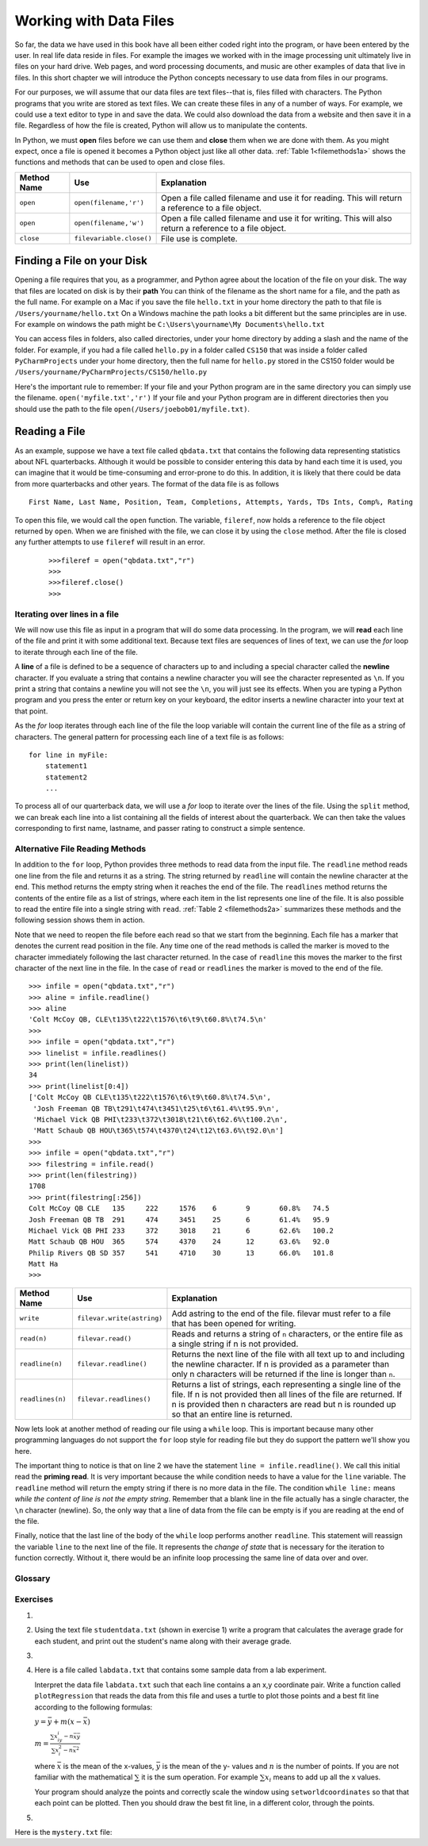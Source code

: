 ..  Copyright (C)  Brad Miller, David Ranum
    Permission is granted to copy, distribute and/or modify this document
    under the terms of the GNU Free Documentation License, Version 1.3 or
    any later version published by the Free Software Foundation; with
    Invariant Sections being Forward, Prefaces, and Contributor List,
    no Front-Cover Texts, and no Back-Cover Texts.  A copy of the license
    is included in the section entitled "GNU Free Documentation License".

..  shortname:: Files
..  description:: This is the introduction to the basic idea of a text file

.. qnum::
   :prefix: file-
   :start: 1

Working with Data Files
=======================

So far, the data we have used in this book have all been either coded right into the program, or have been entered by the user.  In real life data reside in files.  For example the images we worked with in the image processing unit ultimately live in files on your hard drive.  Web pages, and word processing documents, and music are other examples of data that live in files.  In this short chapter we will introduce the Python concepts necessary to use data from files in our programs.

For our purposes, we will assume that our data files are text files--that is, files filled with characters. The Python programs that you write are stored as text files.  We can create these files in any of a number of ways. For example, we could use a text editor to type in and save the data.  We could also download the data from a website and then save it in a file. Regardless of how the file is created, Python will allow us to manipulate the contents.

In Python, we must **open** files before we can use them and **close** them when we are done with them. As you might expect, once a file is opened it becomes a Python object just like all other data. :ref:`Table 1<filemethods1a>` shows the functions and methods that can be used to open and close files.

.. _filemethods1a:

================ ======================== =====================================================
**Method Name**   **Use**                  **Explanation**
================ ======================== =====================================================
``open``          ``open(filename,'r')``    Open a file called filename and use it for reading.  This will return a reference to a file object.
``open``          ``open(filename,'w')``    Open a file called filename and use it for writing.  This will also return a reference to a file object.
``close``        ``filevariable.close()``   File use is complete.
================ ======================== =====================================================

Finding a File on your Disk
~~~~~~~~~~~~~~~~~~~~~~~~~~~

Opening a file requires that you, as a programmer, and Python agree about the location of the file on your disk.  The way that files are located on disk is by their **path**  You can think of the filename as the short name for a file, and the path as the full name.  For example on a Mac if you save the file ``hello.txt`` in your home directory the path to that file is ``/Users/yourname/hello.txt``  On a Windows machine the path looks a bit different but the same principles are in use.  For example on windows the path might be ``C:\Users\yourname\My Documents\hello.txt``

You can access files in folders, also called directories, under your home directory by adding a slash and the name of the folder.  For example, if you had a file called ``hello.py`` in a folder called ``CS150``  that was inside a folder called ``PyCharmProjects`` under your home directory, then the full name for ``hello.py`` stored in the CS150 folder would be ``/Users/yourname/PyCharmProjects/CS150/hello.py``

Here's the important rule to remember:  If your file and your Python program are in the same directory you can simply use the filename. ``open('myfile.txt','r')`` If your file and your Python program are in different directories then you should use the path to the file ``open(/Users/joebob01/myfile.txt)``.

Reading a File
~~~~~~~~~~~~~~

As an example, suppose we have a text file called ``qbdata.txt`` that contains
the following data representing statistics about NFL quarterbacks. Although it
would be possible to consider entering this data by hand each time it is used,
you can imagine that it would be time-consuming and error-prone to do this. In
addition, it is likely that there could be data from more quarterbacks and
other years. The format of the data file is as follows
::

    First Name, Last Name, Position, Team, Completions, Attempts, Yards, TDs Ints, Comp%, Rating

.. raw:: html

    <pre id="qbdata.txt">
    Colt McCoy QB CLE  135 222 1576    6   9   60.8%   74.5
    Josh Freeman QB TB 291 474 3451    25  6   61.4%   95.9
    Michael Vick QB PHI    233 372 3018    21  6   62.6%   100.2
    Matt Schaub QB HOU 365 574 4370    24  12  63.6%   92.0
    Philip Rivers QB SD    357 541 4710    30  13  66.0%   101.8
    Matt Hasselbeck QB SEA 266 444 3001    12  17  59.9%   73.2
    Jimmy Clausen QB CAR   157 299 1558    3   9   52.5%   58.4
    Joe Flacco QB BAL  306 489 3622    25  10  62.6%   93.6
    Kyle Orton QB DEN  293 498 3653    20  9   58.8%   87.5
    Jason Campbell QB OAK  194 329 2387    13  8   59.0%   84.5
    Peyton Manning QB IND  450 679 4700    33  17  66.3%   91.9
    Drew Brees QB NO   448 658 4620    33  22  68.1%   90.9
    Matt Ryan QB ATL   357 571 3705    28  9   62.5%   91.0
    Matt Cassel QB KC  262 450 3116    27  7   58.2%   93.0
    Mark Sanchez QB NYJ    278 507 3291    17  13  54.8%   75.3
    Brett Favre QB MIN 217 358 2509    11  19  60.6%   69.9
    David Garrard QB JAC   236 366 2734    23  15  64.5%   90.8
    Eli Manning QB NYG 339 539 4002    31  25  62.9%   85.3
    Carson Palmer QB CIN   362 586 3970    26  20  61.8%   82.4
    Alex Smith QB SF   204 342 2370    14  10  59.6%   82.1
    Chad Henne QB MIA  301 490 3301    15  19  61.4%   75.4
    Tony Romo QB DAL   148 213 1605    11  7   69.5%   94.9
    Jay Cutler QB CHI  261 432 3274    23  16  60.4%   86.3
    Jon Kitna QB DAL   209 318 2365    16  12  65.7%   88.9
    Tom Brady QB NE    324 492 3900    36  4   65.9%   111.0
    Ben Roethlisberger QB PIT  240 389 3200    17  5   61.7%   97.0
    Kerry Collins QB TEN   160 278 1823    14  8   57.6%   82.2
    Derek Anderson QB ARI  169 327 2065    7   10  51.7%   65.9
    Ryan Fitzpatrick QB BUF    255 441 3000    23  15  57.8%   81.8
    Donovan McNabb QB WAS  275 472 3377    14  15  58.3%   77.1
    Kevin Kolb QB PHI  115 189 1197    7   7   60.8%   76.1
    Aaron Rodgers QB GB    312 475 3922    28  11  65.7%   101.2
    Sam Bradford QB STL    354 590 3512    18  15  60.0%   76.5
    Shaun Hill QB DET  257 416 2686    16  12  61.8%   81.3
    </pre>

To open this file, we would call the ``open`` function. The variable,
``fileref``, now holds a reference to the file object returned by
``open``. When we are finished with the file, we can close it by using
the ``close`` method. After the file is closed any further attempts to
use ``fileref`` will result in an error.

    ::

            >>>fileref = open("qbdata.txt","r")
            >>>
            >>>fileref.close()
            >>>

Iterating over lines in a file
------------------------------


We will now use this file as input in a program that will do some data
processing. In the program, we will **read** each line of the file and
print it with some additional text. Because text files are sequences of
lines of text, we can use the *for* loop to iterate through each line of
the file.

A **line** of a file is defined to be a sequence of characters up to and
including a special character called the **newline** character. If you
evaluate a string that contains a newline character you will see the
character represented as ``\n``. If you print a string that contains a
newline you will not see the ``\n``, you will just see its effects. When
you are typing a Python program and you press the enter or return key on
your keyboard, the editor inserts a newline character into your text at
that point.

As the *for* loop iterates through each line of the file the loop
variable will contain the current line of the file as a string of
characters. The general pattern for processing each line of a text file
is as follows:

::

        for line in myFile:
            statement1
            statement2
            ...

To process all of our quarterback data, we will use a *for* loop to iterate over the lines of the file. Using
the ``split`` method, we can break each line into a list containing all the fields of interest about the
quarterback. We can then take the values corresponding to first name, lastname, and passer rating to
construct a simple sentence.


.. activecode:: files_for

    qbfile = open("qbdata.txt","r")

    for aline in qbfile:
        values = aline.split()
        print('QB ', values[0], values[1], 'had a rating of ', values[10] )

    qbfile.close()



Alternative File Reading Methods
--------------------------------


In addition to the ``for`` loop, Python provides three methods to read data
from the input file. The ``readline`` method reads one line from the file and
returns it as a string. The string returned by ``readline`` will contain the
newline character at the end. This method returns the empty string when it
reaches the end of the file. The ``readlines`` method returns the contents of
the entire file as a list of strings, where each item in the list represents
one line of the file. It is also possible to read the entire file into a
single string with ``read``. :ref:`Table 2 <filemethods2a>` summarizes these methods
and the following session shows them in action.

Note that we need to reopen the file before each read so that we start from
the beginning. Each file has a marker that denotes the current read position
in the file. Any time one of the read methods is called the marker is moved to
the character immediately following the last character returned. In the case
of ``readline`` this moves the marker to the first character of the next line
in the file. In the case of ``read`` or ``readlines`` the marker is moved to
the end of the file.


::

    >>> infile = open("qbdata.txt","r")
    >>> aline = infile.readline()
    >>> aline
    'Colt McCoy QB, CLE\t135\t222\t1576\t6\t9\t60.8%\t74.5\n'
    >>>
    >>> infile = open("qbdata.txt","r")
    >>> linelist = infile.readlines()
    >>> print(len(linelist))
    34
    >>> print(linelist[0:4])
    ['Colt McCoy QB CLE\t135\t222\t1576\t6\t9\t60.8%\t74.5\n',
     'Josh Freeman QB TB\t291\t474\t3451\t25\t6\t61.4%\t95.9\n',
     'Michael Vick QB PHI\t233\t372\t3018\t21\t6\t62.6%\t100.2\n',
     'Matt Schaub QB HOU\t365\t574\t4370\t24\t12\t63.6%\t92.0\n']
    >>>
    >>> infile = open("qbdata.txt","r")
    >>> filestring = infile.read()
    >>> print(len(filestring))
    1708
    >>> print(filestring[:256])
    Colt McCoy QB CLE	135	222	1576	6	9	60.8%	74.5
    Josh Freeman QB TB	291	474	3451	25	6	61.4%	95.9
    Michael Vick QB PHI	233	372	3018	21	6	62.6%	100.2
    Matt Schaub QB HOU	365	574	4370	24	12	63.6%	92.0
    Philip Rivers QB SD	357	541	4710	30	13	66.0%	101.8
    Matt Ha
    >>>

.. _filemethods2a:

======================== =========================== =====================================
**Method Name**           **Use**                     **Explanation**
======================== =========================== =====================================
``write``                 ``filevar.write(astring)``  Add astring to the end of the file.
                                                      filevar must refer to a file that has
                                                      been  opened for writing.
``read(n)``               ``filevar.read()``          Reads and returns a string of ``n``
                                                      characters, or the entire file as a
                                                      single string if  n is not provided.
``readline(n)``           ``filevar.readline()``      Returns the next line of the file with
                                                      all text up to and including the
                                                      newline character. If n is provided as
                                                      a parameter than only n characters
                                                      will be returned if the line is longer
                                                      than ``n``.
``readlines(n)``          ``filevar.readlines()``     Returns a list of strings, each
                                                      representing a single line of the file.
                                                      If n is not provided then all lines of
                                                      the file are returned. If n is provided
                                                      then n characters are read but n is
                                                      rounded up so that an entire line is
                                                      returned.
======================== =========================== =====================================

Now lets look at another method of reading our file using a ``while`` loop.  This is important because many other programming languages do not support the ``for`` loop style for reading file but they do support the pattern we'll show you here.

.. activecode:: files_while

    infile = open("qbdata.txt","r")
    line = infile.readline()
    while line:
        values = line.split()
        print('QB ', values[0], values[1], 'had a rating of ', values[10] )
        line = infile.readline()

    infile.close()

The important thing to notice is that on line 2 we have the statement ``line = infile.readline()``.  
We call this initial read the **priming read**.
It is very important because the while condition needs to have a value for the ``line`` variable.  The ``readline`` method will return the
empty string if there is no more data in the file.  The condition ``while line:`` means `while the content of line is not the empty string`.  Remember that a
blank line in the file actually has a single character, the ``\n`` character (newline).  So, the only way that a line of data from the
file can be empty is if you are reading at the end of the file.

Finally, notice that the last line of the body of the ``while`` loop performs another ``readline``.  This statement will reassign the variable ``line`` to the next line of the file.  It represents the `change of state` that is necessary for the iteration to
function correctly.  Without it, there would be an infinite loop processing the same line of data over and over.



Glossary
--------

.. glossary::


   open
      You must open a file before you can read its contents.

   close
      When you are done with a file, you should close it.

   read
      Will read the entire contents of a file as a string.  This is often used in an assignment statement
      so that a variable can reference the contents of the file.

   readline
      Will read a single line from the file, up to and including the first instance of the newline character.

   readlines
     Will read the entire contents of a file into a list where each line of the file is a string and is an element in the list.

Exercises
---------



#. 


    .. tabbed:: q1

        .. tab:: Question

            The following sample file called ``studentdata.txt`` contains one line for each student in an imaginary class.  The 
            students name is the first thing on each line, followed by some exam scores.  
            The number of scores might be different for each student.

            .. raw:: html

                <pre id="studentdata.txt">
                joe 10 15 20 30 40
                bill 23 16 19 22
                sue 8 22 17 14 32 17 24 21 2 9 11 17
                grace 12 28 21 45 26 10
                john 14 32 25 16 89
                </pre>

            Using the text file ``studentdata.txt`` write a program that prints out the names of
            students that have more than six quiz scores.



            .. actex:: ex_6_1


        .. tab:: Answer

            .. activecode:: ch_files_q1answer

                f = open("studentdata.txt","r")

                for aline in f:
                   items = aline.split()
                   if len(items[1:]) > 6:
                      print(items[0])

                f.close()

        .. tab:: Discussion 

            .. disqus::
                :shortname: interactivepython
                :identifier: disqus_eb4a097382404ffe81300aac5744e3fe



#. Using the text file ``studentdata.txt`` (shown in exercise 1) write a program that calculates the average grade
   for each student, and print out the student's name along with their average grade.

   .. actex:: ex_10_2



#.

    .. tabbed:: q3

        .. tab:: Question


            Using the text file ``studentdata.txt`` (shown in exercise 1) write a program that calculates the minimum and
            maximum score for each student.  Print out their name as well.



            .. actex:: ex_6_3


        .. tab:: Answer

            .. activecode:: ch_files_q3answer

                f = open("studentdata.txt","r")

                for aline in f:
                   items = aline.split()
                   print(items[0],"max is", max(items[1:]), "min is", min(items[1:]))

                f.close()

        .. tab:: Discussion 

            .. disqus::
                :shortname: interactivepython
                :identifier: disqus_eb4a097382404ffe81300aac5744e3fe_q3











#.  Here is a file called ``labdata.txt`` that contains some sample data from a lab experiment.


    .. raw:: html

        <pre id='labdata.txt'>
        44 71
        79 37
        78 24
        41 76
        19 12
        19 32
        28 36
        22 58
        89 92
        91 6
        53 7
        27 80
        14 34
        8 81
        80 19
        46 72
        83 96
        88 18
        96 48
        77 67
        </pre>

    Interpret the data file ``labdata.txt`` such that each line contains a an x,y coordinate pair.
    Write a function called ``plotRegression`` that reads the data from this file
    and uses a turtle to plot those points and a best fit line according to the following
    formulas:

    :math:`y = \bar{y} + m(x - \bar{x})`

    :math:`m = \frac{\sum{x_iy_i - n\bar{x}\bar{y}}}{\sum{x_i^2}-n\bar{x}^2}`

    where :math:`\bar{x}` is the mean of the x-values, :math:`\bar{y}` is the mean of the y-
    values and :math:`n` is the number of points.  If you are not familiar with the
    mathematical :math:`\sum` it is the sum operation.  For example :math:`\sum{x_i}`
    means to add up all the x values.

    Your program should analyze the points and correctly scale the window using
    ``setworldcoordinates`` so that that each point can be plotted.  Then you should
    draw the best fit line, in a different color, through the points.


    .. actex:: ex_10_4


#.  


    .. tabbed:: q5

        .. tab:: Question

            At the end of this chapter is a very long file called ``mystery.txt`` The lines of this
            file contain either the word UP or DOWN or a pair of numbers.  UP and DOWN are instructions
            for a turtle to lift up or put down its tail.  The pair of numbers are some x,y coordinates.
            Write a program that reads the file ``mystery.txt`` and uses the turtle to draw the picture
            described by the commands and the set of points.

            .. actex:: ex_10_5



        .. tab:: Answer

            .. activecode:: ch_files_q5answer

                import turtle

                t = turtle.Turtle()
                wn = turtle.Screen()
                wn.setworldcoordinates(-300,-300,300,300)

                f = open("mystery.txt","r")

                for aline in f:
                    items = aline.split()
                    if items[0] == "UP":
                        t.up()
                    else:
                        if items[0] == "DOWN":
                            t.down()
                        else:
                            #must be coords
                            t.goto(int(items[0]),int(items[1]))

                f.close()
                wn.exitonclick()



        .. tab:: Discussion 

            .. disqus::
                :shortname: interactivepython
                :identifier: disqus_eb4a097382404ffe81300aac5744e3fe_q5







Here is the ``mystery.txt`` file:


.. raw:: html

   <pre id="mystery.txt">
   UP
   -218 185
   DOWN
   -240 189
   -246 188
   -248 183
   -246 178
   -244 175
   -240 170
   -235 166
   -229 163
   -220 158
   -208 156
   -203 153
   -194 148
   -187 141
   -179 133
   -171 119
   -166 106
   -163 87
   -161 66
   -162 52
   -164 44
   -167 28
   -171 6
   -172 -15
   -171 -30
   -165 -46
   -156 -60
   -152 -67
   -152 -68
   UP
   -134 -61
   DOWN
   -145 -66
   -152 -78
   -152 -94
   -157 -109
   -157 -118
   -151 -128
   -146 -135
   -146 -136
   UP
   -97 -134
   DOWN
   -98 -138
   -97 -143
   -96 -157
   -96 -169
   -98 -183
   -104 -194
   -110 -203
   -114 -211
   -117 -220
   -120 -233
   -122 -243
   -123 -247
   -157 -248
   -157 -240
   -154 -234
   -154 -230
   -153 -229
   -149 -226
   -146 -223
   -145 -219
   -143 -214
   -142 -210
   -141 -203
   -139 -199
   -136 -192
   -132 -184
   -130 -179
   -132 -171
   -133 -162
   -134 -153
   -138 -145
   -143 -137
   -143 -132
   -142 -124
   -138 -112
   -134 -104
   -132 -102
   UP
   -97 -155
   DOWN
   -92 -151
   -91 -147
   -89 -142
   -89 -135
   -90 -129
   -90 -128
   UP
   -94 -170
   DOWN
   -83 -171
   -68 -174
   -47 -177
   -30 -172
   -15 -171
   -11 -170
   UP
   12 -96
   DOWN
   9 -109
   9 -127
   7 -140
   5 -157
   9 -164
   22 -176
   37 -204
   40 -209
   49 -220
   55 -229
   57 -235
   57 -238
   50 -239
   49 -241
   51 -248
   53 -249
   63 -245
   70 -243
   57 -249
   62 -250
   71 -250
   75 -250
   81 -250
   86 -248
   86 -242
   84 -232
   85 -226
   81 -221
   77 -211
   73 -205
   67 -196
   62 -187
   58 -180
   51 -171
   47 -164
   46 -153
   50 -141
   53 -130
   54 -124
   57 -112
   56 -102
   55 -98
   UP
   48 -164
   DOWN
   54 -158
   60 -146
   64 -136
   64 -131
   UP
   5 -152
   DOWN
   1 -150
   -4 -145
   -8 -138
   -14 -128
   -19 -119
   -17 -124
   UP
   21 -177
   DOWN
   14 -176
   7 -174
   -6 -174
   -14 -170
   -19 -166
   -20 -164
   UP
   -8 -173
   DOWN
   -8 -180
   -5 -189
   -4 -201
   -2 -211
   -1 -220
   -2 -231
   -5 -238
   -8 -241
   -9 -244
   -7 -249
   6 -247
   9 -248
   16 -247
   21 -246
   24 -241
   27 -234
   27 -226
   27 -219
   27 -209
   27 -202
   28 -193
   28 -188
   28 -184
   UP
   -60 -177
   DOWN
   -59 -186
   -57 -199
   -56 -211
   -59 -225
   -61 -233
   -65 -243
   -66 -245
   -73 -246
   -81 -246
   -84 -246
   -91 -245
   -91 -244
   -88 -231
   -87 -225
   -85 -218
   -85 -211
   -85 -203
   -85 -193
   -88 -185
   -89 -180
   -91 -175
   -92 -172
   -93 -170
   UP
   -154 -93
   DOWN
   -157 -87
   -162 -74
   -168 -66
   -172 -57
   -175 -49
   -178 -38
   -178 -26
   -178 -12
   -177 4
   -175 17
   -172 27
   -168 36
   -161 48
   -161 50
   UP
   -217 178
   DOWN
   -217 178
   -217 177
   -215 176
   -214 175
   -220 177
   -223 178
   -223 178
   -222 178
   UP
   -248 185
   DOWN
   -245 184
   -240 182
   -237 181
   -234 179
   -231 177
   -229 176
   -228 175
   -226 174
   -224 173
   -223 173
   -220 172
   -217 172
   -216 171
   -214 170
   -214 169
   UP
   -218 186
   DOWN
   -195 173
   -183 165
   -175 159
   -164 151
   -158 145
   -152 139
   -145 128
   -143 122
   -139 112
   -138 105
   -134 95
   -131 88
   -129 78
   -126 67
   -125 62
   -125 54
   -124 44
   -125 38
   -126 30
   -125 27
   -125 8
   -126 5
   -125 -9
   -122 -15
   -115 -25
   -109 -32
   -103 -39
   -95 -42
   -84 -45
   -72 -47
   -56 -48
   -41 -47
   -31 -46
   -18 -45
   -1 -44
   9 -43
   34 -45
   50 -52
   67 -61
   83 -68
   95 -80
   112 -97
   142 -115
   180 -132
   200 -146
   227 -159
   259 -175
   289 -185
   317 -189
   349 -190
   375 -191
   385 -192
   382 -196
   366 -199
   352 -204
   343 -204
   330 -205
   315 -209
   296 -212
   276 -214
   252 -208
   237 -202
   218 -197
   202 -193
   184 -187
   164 -179
   147 -173
   128 -168
   116 -164
   102 -160
   88 -158
   78 -159
   69 -162
   57 -164
   56 -165
   51 -165
   UP
   68 -144
   DOWN
   83 -143
   96 -141
   109 -139
   119 -146
   141 -150
   161 -155
   181 -163
   195 -169
   208 -179
   223 -187
   241 -191
   247 -193
   249 -194
   UP
   -6 -141
   DOWN
   -15 -146
   -29 -150
   -42 -154
   -51 -153
   -60 -152
   -60 -152
   UP
   -90 -134
   DOWN
   -85 -131
   -79 -128
   -78 -123
   -80 -115
   -82 -106
   -80 -101
   -76 -101
   UP
   -81 -132
   DOWN
   -76 -130
   -71 -126
   -72 -124
   UP
   43 -118
   DOWN
   44 -125
   47 -135
   41 -156
   37 -160
   40 -166
   47 -171
   47 -171
   UP
   -106 -153
   DOWN
   -107 -167
   -106 -178
   -109 -192
   -114 -198
   -116 -201
   </pre>
   mystery.dat

